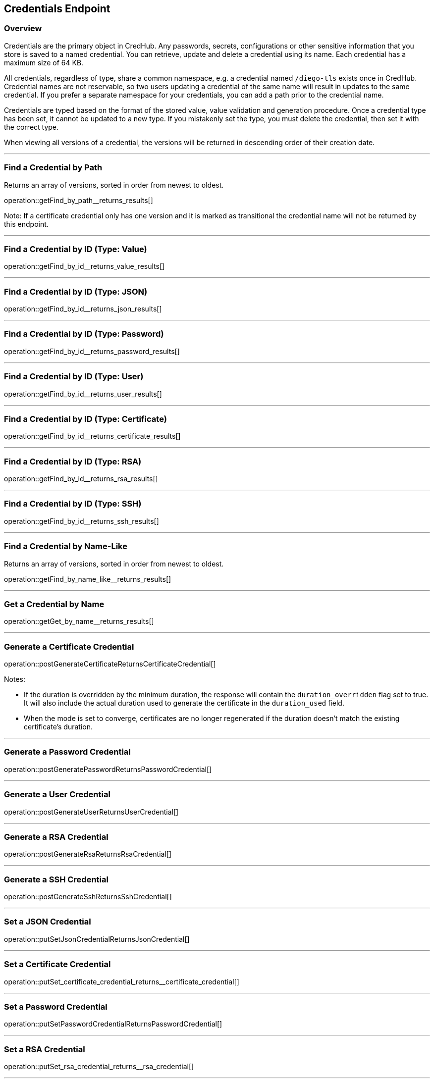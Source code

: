 
== Credentials Endpoint

=== Overview

Credentials are the primary object in CredHub.
Any passwords, secrets, configurations or other sensitive information that you store is saved to a named credential.
You can retrieve, update and delete a credential using its name. Each credential has a maximum size of 64 KB.

All credentials, regardless of type, share a common namespace, e.g. a credential named `/diego-tls` exists once in CredHub.
Credential names are not reservable, so two users updating a credential of the same name will result in updates to the same credential.
If you prefer a separate namespace for your credentials, you can add a path prior to the credential name.

Credentials are typed based on the format of the stored value, value validation and generation procedure.
Once a credential type has been set, it cannot be updated to a new type.
If you mistakenly set the type, you must delete the credential, then set it with the correct type.

When viewing all versions of a credential, the versions will be returned in descending order of their creation date.

---

=== Find a Credential by Path
Returns an array of versions, sorted in order from newest to oldest.

operation::getFind_by_path__returns_results[]

Note: If a certificate credential only has one version and it is marked as transitional the credential name will not be returned by this endpoint.

---

=== Find a Credential by ID (Type: Value)
operation::getFind_by_id__returns_value_results[]

---

=== Find a Credential by ID (Type: JSON)
operation::getFind_by_id__returns_json_results[]

---

=== Find a Credential by ID (Type: Password)
operation::getFind_by_id__returns_password_results[]

---

=== Find a Credential by ID (Type: User)
operation::getFind_by_id__returns_user_results[]

---

=== Find a Credential by ID (Type: Certificate)
operation::getFind_by_id__returns_certificate_results[]

---

=== Find a Credential by ID (Type: RSA)
operation::getFind_by_id__returns_rsa_results[]

---

=== Find a Credential by ID (Type: SSH)
operation::getFind_by_id__returns_ssh_results[]

---

=== Find a Credential by Name-Like
Returns an array of versions, sorted in order from newest to oldest.

operation::getFind_by_name_like__returns_results[]

---

=== Get a Credential by Name
operation::getGet_by_name__returns_results[]

---

=== Generate a Certificate Credential
operation::postGenerateCertificateReturnsCertificateCredential[]

Notes: 

* If the duration is overridden by the minimum duration, the response will contain the `duration_overridden` flag set to true. It will also include the actual duration used to generate the certificate in the `duration_used` field.
* When the mode is set to converge, certificates are no longer regenerated if the duration doesn't match the existing certificate's duration.

---

=== Generate a Password Credential
operation::postGeneratePasswordReturnsPasswordCredential[]

---

=== Generate a User Credential
operation::postGenerateUserReturnsUserCredential[]

---

=== Generate a RSA Credential
operation::postGenerateRsaReturnsRsaCredential[]

---

=== Generate a SSH Credential
operation::postGenerateSshReturnsSshCredential[]

---

=== Set a JSON Credential
operation::putSetJsonCredentialReturnsJsonCredential[]

---

=== Set a Certificate Credential
operation::putSet_certificate_credential_returns__certificate_credential[]

---

=== Set a Password Credential
operation::putSetPasswordCredentialReturnsPasswordCredential[]

---

=== Set a RSA Credential
operation::putSet_rsa_credential_returns__rsa_credential[]

---

=== Set a SSH Credential
operation::putSet_ssh_credential_returns__ssh_credential[]

---

=== Set a User Credential
operation::putSet_user_credential_returns__user_credential[]

---

=== Set a Value Credential
operation::putSet_user_credential_returns__user_credential[]

---

=== Delete a Credential
operation::deleteCredential_returns__void[]
